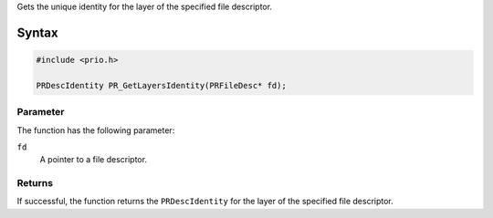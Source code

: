 Gets the unique identity for the layer of the specified file descriptor.

.. _Syntax:

Syntax
------

.. code:: eval

   #include <prio.h>

   PRDescIdentity PR_GetLayersIdentity(PRFileDesc* fd);

.. _Parameter:

Parameter
~~~~~~~~~

The function has the following parameter:

``fd``
   A pointer to a file descriptor.

.. _Returns:

Returns
~~~~~~~

If successful, the function returns the ``PRDescIdentity`` for the layer
of the specified file descriptor.
